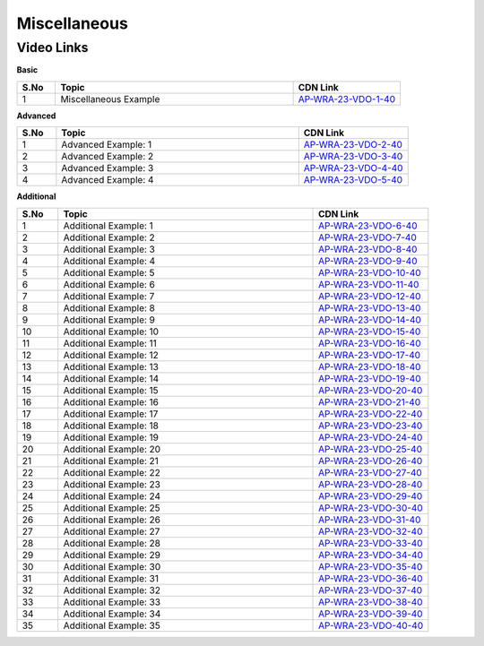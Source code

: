 ============================
Miscellaneous
============================


---------------
 Video Links
---------------


**Basic**


.. csv-table:: 
   :header: "S.No","Topic","CDN Link"
   :widths: 10, 62, 28
   
   "1","Miscellaneous Example","`AP-WRA-23-VDO-1-40 <https://cdn.talentsprint.com/talentsprint/aptitude/reasoning/english/miscellaneous_examples/miscellaneous_examples.mp4>`_"
 
 

**Advanced**


.. csv-table:: 
   :header: "S.No","Topic","CDN Link"
   :widths: 10, 62, 28
   
   "1","Advanced Example: 1","`AP-WRA-23-VDO-2-40 <https://cdn.talentsprint.com//talentsprint/aptitude/reasoning/english/miscellaneous_examples/miscellaneous_examples_1.mp4>`_"
   "2","Advanced Example: 2","`AP-WRA-23-VDO-3-40 <https://cdn.talentsprint.com//talentsprint/aptitude/reasoning/english/miscellaneous_examples/miscellaneous_examples_2.mp4>`_"
   "3","Advanced Example: 3","`AP-WRA-23-VDO-4-40 <https://cdn.talentsprint.com//talentsprint/aptitude/reasoning/english/miscellaneous_examples/miscellaneous_examples_3.mp4>`_"
   "4","Advanced Example: 4","`AP-WRA-23-VDO-5-40 <https://cdn.talentsprint.com//talentsprint/aptitude/reasoning/english/miscellaneous_examples/miscellaneous_examples_4.mp4>`_"


**Additional**


.. csv-table:: 
   :header: "S.No","Topic","CDN Link"
   :widths: 10, 62, 28
   
   "1","Additional Example: 1","`AP-WRA-23-VDO-6-40 <https://cdn.talentsprint.com/talentsprint/aptitude/reasoning/english/additional_questions/miscellaneous/miscellaneous_ssc_1.mp4>`_"
   "2","Additional Example: 2","`AP-WRA-23-VDO-7-40 <https://cdn.talentsprint.com/talentsprint/aptitude/reasoning/english/additional_questions/miscellaneous/miscellaneous_ssc_2.mp4>`_"
   "3","Additional Example: 3","`AP-WRA-23-VDO-8-40 <https://cdn.talentsprint.com/talentsprint/aptitude/reasoning/english/additional_questions/miscellaneous/miscellaneous_ssc_3.mp4>`_"
   "4","Additional Example: 4","`AP-WRA-23-VDO-9-40 <https://cdn.talentsprint.com/talentsprint/aptitude/reasoning/english/additional_questions/miscellaneous/miscellaneous_ssc_4.mp4>`_"
   "5","Additional Example: 5","`AP-WRA-23-VDO-10-40 <https://cdn.talentsprint.com/talentsprint/aptitude/reasoning/english/additional_questions/miscellaneous/miscellaneous_ssc_5.mp4>`_"
   "6","Additional Example: 6","`AP-WRA-23-VDO-11-40 <https://cdn.talentsprint.com/talentsprint/aptitude/reasoning/english/additional_questions/miscellaneous/miscellaneous_ssc_6.mp4>`_"
   "7","Additional Example: 7","`AP-WRA-23-VDO-12-40 <https://cdn.talentsprint.com/talentsprint/aptitude/reasoning/english/additional_questions/miscellaneous/miscellaneous_ssc_7.mp4>`_"
   "8","Additional Example: 8","`AP-WRA-23-VDO-13-40 <https://cdn.talentsprint.com/talentsprint/aptitude/reasoning/english/additional_questions/miscellaneous/miscellaneous_ssc_8.mp4>`_"
   "9","Additional Example: 9","`AP-WRA-23-VDO-14-40 <https://cdn.talentsprint.com/talentsprint/aptitude/reasoning/english/additional_questions/miscellaneous/miscellaneous_ssc_9.mp4>`_"
   "10","Additional Example: 10","`AP-WRA-23-VDO-15-40 <https://cdn.talentsprint.com/talentsprint/aptitude/reasoning/english/additional_questions/miscellaneous/miscellaneous_ssc_10.mp4>`_"
   "11","Additional Example: 11","`AP-WRA-23-VDO-16-40 <https://cdn.talentsprint.com/talentsprint/aptitude/reasoning/english/additional_questions/miscellaneous/miscellaneous_ssc_11.mp4>`_"
   "12","Additional Example: 12","`AP-WRA-23-VDO-17-40 <https://cdn.talentsprint.com/talentsprint/aptitude/reasoning/english/additional_questions/miscellaneous/miscellaneous_ssc_12.mp4>`_"
   "13","Additional Example: 13","`AP-WRA-23-VDO-18-40 <https://cdn.talentsprint.com/talentsprint/aptitude/reasoning/english/additional_questions/miscellaneous/miscellaneous_ssc_13.mp4>`_"
   "14","Additional Example: 14","`AP-WRA-23-VDO-19-40 <https://cdn.talentsprint.com/talentsprint/aptitude/reasoning/english/additional_questions/miscellaneous/miscellaneous_ssc_14.mp4>`_"
   "15","Additional Example: 15","`AP-WRA-23-VDO-20-40 <https://cdn.talentsprint.com/talentsprint/aptitude/reasoning/english/additional_questions/miscellaneous/miscellaneous_ssc_15.mp4>`_"
   "16","Additional Example: 16","`AP-WRA-23-VDO-21-40 <https://cdn.talentsprint.com/talentsprint/aptitude/reasoning/english/additional_questions/miscellaneous/miscellaneous_ssc_16.mp4>`_"
   "17","Additional Example: 17","`AP-WRA-23-VDO-22-40 <https://cdn.talentsprint.com/talentsprint/aptitude/reasoning/english/additional_questions/miscellaneous/miscellaneous_ssc_17.mp4>`_"
   "18","Additional Example: 18","`AP-WRA-23-VDO-23-40 <https://cdn.talentsprint.com/talentsprint/aptitude/reasoning/english/additional_questions/miscellaneous/miscellaneous_ssc_18.mp4>`_"
   "19","Additional Example: 19","`AP-WRA-23-VDO-24-40 <https://cdn.talentsprint.com/talentsprint/aptitude/reasoning/english/additional_questions/miscellaneous/miscellaneous_ssc_19.mp4>`_"
   "20","Additional Example: 20","`AP-WRA-23-VDO-25-40 <https://cdn.talentsprint.com/talentsprint/aptitude/reasoning/english/additional_questions/miscellaneous/miscellaneous_ssc_20.mp4>`_"
   "21","Additional Example: 21","`AP-WRA-23-VDO-26-40 <https://cdn.talentsprint.com/talentsprint/aptitude/reasoning/english/additional_questions/miscellaneous/miscellaneous_ssc_21.mp4>`_"
   "22","Additional Example: 22","`AP-WRA-23-VDO-27-40 <https://cdn.talentsprint.com/talentsprint/aptitude/reasoning/english/additional_questions/miscellaneous/miscellaneous_ssc_22.mp4>`_"
   "23","Additional Example: 23","`AP-WRA-23-VDO-28-40 <https://cdn.talentsprint.com/talentsprint/aptitude/reasoning/english/additional_questions/miscellaneous/miscellaneous_ssc_23.mp4>`_"
   "24","Additional Example: 24","`AP-WRA-23-VDO-29-40 <https://cdn.talentsprint.com/talentsprint/aptitude/reasoning/english/additional_questions/miscellaneous/miscellaneous_ssc_24.mp4>`_"
   "25","Additional Example: 25","`AP-WRA-23-VDO-30-40 <https://cdn.talentsprint.com/talentsprint/aptitude/reasoning/english/additional_questions/miscellaneous/miscellaneous_ssc_25.mp4>`_"
   "26","Additional Example: 26","`AP-WRA-23-VDO-31-40 <https://cdn.talentsprint.com/talentsprint/aptitude/reasoning/english/additional_questions/miscellaneous/miscellaneous_ssc_26.mp4>`_"
   "27","Additional Example: 27","`AP-WRA-23-VDO-32-40 <https://cdn.talentsprint.com/talentsprint/aptitude/reasoning/english/additional_questions/miscellaneous/miscellaneous_ssc_27.mp4>`_"
   "28","Additional Example: 28","`AP-WRA-23-VDO-33-40 <https://cdn.talentsprint.com/talentsprint/aptitude/reasoning/english/additional_questions/miscellaneous/miscellaneous_ssc_28.mp4>`_"
   "29","Additional Example: 29","`AP-WRA-23-VDO-34-40 <https://cdn.talentsprint.com/talentsprint/aptitude/reasoning/english/additional_questions/miscellaneous/miscellaneous_ssc_29.mp4>`_"
   "30","Additional Example: 30","`AP-WRA-23-VDO-35-40 <https://cdn.talentsprint.com/talentsprint/aptitude/reasoning/english/additional_questions/miscellaneous/miscellaneous_ssc_30.mp4>`_"
   "31","Additional Example: 31","`AP-WRA-23-VDO-36-40 <https://cdn.talentsprint.com/talentsprint/aptitude/reasoning/english/additional_questions/miscellaneous/miscellaneous_ssc_31.mp4>`_"
   "32","Additional Example: 32","`AP-WRA-23-VDO-37-40 <https://cdn.talentsprint.com/talentsprint/aptitude/reasoning/english/additional_questions/miscellaneous/miscellaneous_ssc_32.mp4>`_"
   "33","Additional Example: 33","`AP-WRA-23-VDO-38-40 <https://cdn.talentsprint.com/talentsprint/aptitude/reasoning/english/additional_questions/miscellaneous/miscellaneous_ssc_33.mp4>`_"
   "34","Additional Example: 34","`AP-WRA-23-VDO-39-40 <https://cdn.talentsprint.com/talentsprint/aptitude/reasoning/english/additional_questions/miscellaneous/miscellaneous_ssc_34.mp4>`_"
   "35","Additional Example: 35","`AP-WRA-23-VDO-40-40 <https://cdn.talentsprint.com/talentsprint/aptitude/reasoning/english/additional_questions/miscellaneous/miscellaneous_ssc_35.mp4>`_"
   